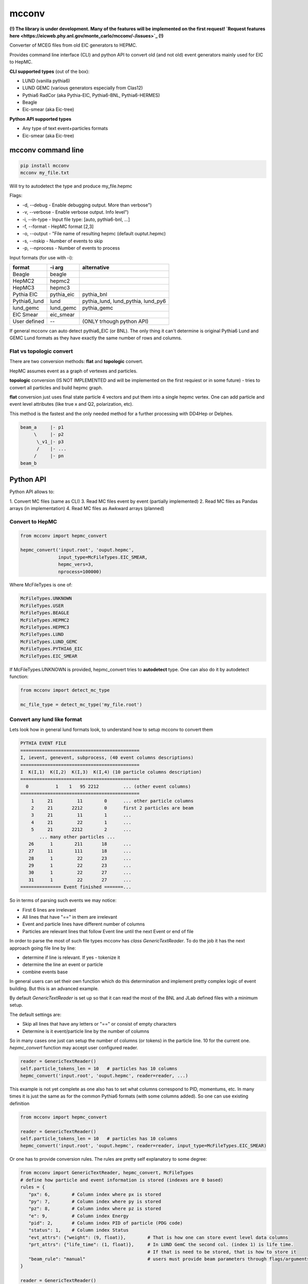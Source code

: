 mcconv
======

**(!) The library is under development.
Many of the features will be implemented on the first request!
`Request features here <https://eicweb.phy.anl.gov/monte_carlo/mcconv/-/issues>`_ (!)**

Converter of MCEG  files from old EIC generators to HEPMC.

Provides command line interface (CLI) and python API to convert old (and not old) event
generators mainly used for EIC to HepMC.

**CLI supported types** (out of the box):

- LUND (vanilla pythia6)
- LUND GEMC (various generators especially from Clas12)
- Pythia6 RadCor (aka Pythia-EIC, Pythia6-BNL, Pythia6-HERMES)
- Beagle
- Eic-smear (aka Eic-tree)

**Python API supported types**

- Any type of text event+particles formats
- Eic-smear (aka Eic-tree)



mcconv command line
~~~~~~~~~~~~~~~~~~~


.. code:: bash

    pip install mcconv
    mcconv my_file.txt

Will try to autodetect the type and produce my_file.hepmc

Flags:

- -d, --debug - Enable debugging output. More than verbose")
- -v, --verbose - Enable verbose output. Info level")
- -i, --in-type - Input file type: [auto, pythia6-bnl, ...]
- -f, --format - HepMC format [2,3]
- -o, --output - "File name of resulting hepmc (default ouptut.hepmc)
- -s, --nskip - Number of events to skip
- -p, --nprocess - Number of events to process

Input formats (for use with -i):

=============   ============  ==================================
format          -i arg        alternative
=============   ============  ==================================
Beagle          beagle
HepMC2          hepmc2
HepMC3          hepmc3
Pythia EIC      pythia_eic    pythia_bnl
Pythia6_lund    lund          pythia_lund, lund_pythia, lund_py6
lund_gemc       lund_gemc     pythia_gemc
EIC Smear       eic_smear
User defined       --         (ONLY trhough python API)
=============   ============  ==================================

If general mcconv can auto detect pythia6_EIC (or BNL).
The only thing it can't determine is original Pythia6 Lund and GEMC Lund
formats as they have exactly the same number of rows and columns.


Flat vs topologic convert
-------------------------

There are two conversion methods: **flat** and **topologic** convert.

HepMC assumes event as a graph of vertexes and particles.


**topologic** conversion (IS NOT IMPLEMENTED and will be implemented on the first
requiest or in some future) - tries to convert all particles and build hepmc graph.

.. code::
                          p7
    p1                   /
      \v1__p3      p5---v4
            \_v3_/       \
            /    \        p8
       v2__p4     \
      /            p6
    p2



**flat** conversion just uses final state particle 4 vectors and put them
into a single hepmc vertex. One can add particle and event level attributes
(like true x and Q2, polarization, etc).

This method is the fastest and the only needed method for a further processing
with DD4Hep or Delphes.

.. code::

    beam_a     |- p1
         \     |- p2
          \_v1_|- p3
          /    |- ...
         /     |- pn
    beam_b



Python API
~~~~~~~~~~

Python API allows to:

1. Convert MC files (same as CLI)
3. Read MC files event by event (partially implemented)
2. Read MC files as Pandas arrays (in implementation)
4. Read MC files as Awkward arrays (planned)


Convert to HepMC
----------------

.. code:: python

   from mcconv import hepmc_convert

   hepmc_convert('input.root', 'ouput.hepmc',
                 input_type=McFileTypes.EIC_SMEAR,
                 hepmc_vers=3,
                 nprocess=100000)


Where McFileTypes is one of:

.. code:: python

    McFileTypes.UNKNOWN
    McFileTypes.USER
    McFileTypes.BEAGLE
    McFileTypes.HEPMC2
    McFileTypes.HEPMC3
    McFileTypes.LUND
    McFileTypes.LUND_GEMC
    McFileTypes.PYTHIA6_EIC
    McFileTypes.EIC_SMEAR

If McFileTypes.UNKNOWN is provided, hepmc_convert tries to **autodetect** type.
One can also do it by autodetect function:

.. code:: python

    from mcconv import detect_mc_type

    mc_file_type = detect_mc_type('my_file.root')


Convert any lund like format
----------------------------

Lets look how in general lund formats look, to understand how to
setup mcconv to convert them

.. code-block::

   PYTHIA EVENT FILE
   ============================================
   I, ievent, genevent, subprocess, (40 event columns descriptions)
   ============================================
   I  K(I,1)  K(I,2)  K(I,3)  K(I,4) (10 particle columns description)
   ============================================
     0          1    1   95 2212         ... (other event columns)
   ============================================
       1     21         11        0      ... other particle columns
       2     21       2212        0      first 2 particles are beam
       3     21         11        1      ...
       4     21         22        1      ...
       5     21       2212        2      ...
          ... many other particles ...
      26      1        211       18      ...
      27     11        111       18      ...
      28      1         22       23      ...
      29      1         22       23      ...
      30      1         22       27      ...
      31      1         22       27      ...
   =============== Event finished =======...

So in terms of parsing such events we may notice:

- First 6 lines are irrelevant
- All lines that have "==" in them are irrelevant
- Event and particle lines have different number of columns
- Particles are relevant lines that follow Event line until the next Event or end of file

In order to parse the most of such file types mcconv has `class GenericTextReader`. To do the job
it has the next approach going file line by line:

- determine if line is relevant. If yes - tokenize it
- determine the line an event or particle
- combine events base

In general users can set their own function which do this determination and implement pretty
complex logic of event building. But this is an advanced example.

By default `GenericTextReader` is set up so that it can read the most of the BNL and JLab defined
files with a minimum setup.

The default settings are:

- Skip all lines that have any letters or "==" or consist of empty characters
- Determine is it event/particle line by the number of columns

So in many cases one just can setup the number of columns (or tokens) in the particle line. 10 for
the current one. `hepmc_convert` function may accept user configured reader.

.. code-block:: python

    reader = GenericTextReader()
    self.particle_tokens_len = 10   # particles has 10 columns
    hepmc_convert('input.root', 'ouput.hepmc', reader=reader, ...)

This example is not yet complete as one also has to set what columns correspond to PID, momentums, etc.
In many times it is just the same as for the common Pythia6 formats (with some columns added). So
one can use existing definition

.. code-block:: python

   from mcconv import hepmc_convert

   reader = GenericTextReader()
   self.particle_tokens_len = 10   # particles has 10 columns
   hepmc_convert('input.root', 'ouput.hepmc', reader=reader, input_type=McFileTypes.EIC_SMEAR)

Or one has to provide conversion rules. The rules are pretty self explanatory to some degree:

.. code-block:: python

    from mcconv import GenericTextReader, hepmc_convert, McFileTypes
    # define how particle and event information is stored (indexes are 0 based)
    rules = {
       "px": 6,        # Column index where px is stored
       "py": 7,        # Column index where py is stored
       "pz": 8,        # Column index where pz is stored
       "e": 9,         # Column index Energy
       "pid": 2,       # Column index PID of particle (PDG code)
       "status": 1,    # Column index Status
       "evt_attrs": {"weight": (9, float)},        # That is how one can store event level data columns
       "prt_attrs": {"life_time": (1, float)},     # In LUND GemC the second col. (index 1) is life time.
                                                   # If that is need to be stored, that is how to store it
       "beam_rule": "manual"                       # users must provide beam parameters through flags/arguments
    }

    reader = GenericTextReader()
    reader.particle_tokens_len = 10   # particles has 10 columns
    hepmc_convert('input.root', 'ouput.hepmc',
                  reader=reader,
                  input_type=McFileTypes.USER,     # <= note it must be USER
                  text_conv_rules=rules)           # <= it must be not None


Conversion rules details
^^^^^^^^^^^^^^^^^^^^^^^^

While rules are self explanatory, there are things that needs explanation:

**Status in generators may not correspond to HepMC status**. HepMC statuses:

=============   ======================================================
status          description
=============   ======================================================
0               Not defined (null entry) Not a meaningful status
1               Undecayed physical particle Recommended for all cases
2               Decayed physical particle Recommended for all cases
3               Often used for in/out particles in hard process
4               Incoming beam particle Recommended for all cases
5–10            Reserved for future standards Should not be used
11–200          Generator-dependent For generator usage
201–            Simulation-dependent For simulation software usage
=============   ======================================================

In order to mitigate it, users may pass a function that convert a
status from a generator to HepMC status:

.. code-block:: python

    # Imagine pythia EIC case where the first 2 particles are beam particles
    def convert_status(particle_line_index, status_token, all_prt_tokens):
          # first 2 particles are beam particles
          if particle_line_index in [0,1]:
              return 4

          # status_token here is not yet parsed
          generator_status = int(status_token)

          # return 1 for stable particles and 0 otherwise
          if generator_status == 1:
              return 1
          else:
              return 0


    rules["status"] = (1, convert_status)  # status column index + conversion function

**beam_rule** must be defined

HepMC Event has to have at least one vertex that should have at least one input particle.
For EIC MCEG with flat conversion (no full topology) we await that there will be one vertex
with two incoming particles corresponding to beam particles. It make sense as even if
one has an old generator that doesn't store such information, one has to know corresponding beam
information for the simulation. The problem here, that old generators do different tricks to store
such data. Such as:

1. Store beam info in event header
2. Provide beam particles as a first 2 particles in event
3. Use status (usually not corresponding to HepMC beam particle status = 4)
4. Use special flag or special status
5. Embed beam params in file name
6. etc. etc. etc.

Currently mcconv knows several ways to extract beam parameters. They are defined by `beam_rule`

beam_rule are:

.. code-block:: python

    # manual - users define beam particles through flags, arguments, etc.
    "beam_rule": "manual"

    # status - look at status code. 4 = beam particle. Must be present in every event
    # works good with status conversion function (see above)
    "beam_rule": "status"

    # first 2 particles are beam particles
    "beam_rule": "first_lines"

    # BeAGLE specific
    "beam_rule": "beagle"

    # more use cases needed for more rules!


Here is the full example which you can find in `examples/custom_lund_format.py`

.. code-block:: python

    from mcconv import GenericTextReader, hepmc_convert, McFileTypes

    # define how particle and event information is stored (indexes are 0 based)
    rules = {
        "px": 6,        # Column where px is stored
        "py": 7,        # Column where py is stored
        "pz": 8,        # Column where pz is stored
        "e": 9,         # Energy
        "pid": 2,       # PID of particle (PDG code)
        "status": 1,    # Status
        "evt_attrs": {"weight": (9, float)},        # That is how one can store event level data
        "prt_attrs": {},
        "beam_rule": "manual"                       # provide beam particles manually
    }

    # Beam particles in px, py, pz, e, pid
    beams = [(0, 0, -5., 5., 11),
             (0, 0, 110., 110., 2212)]

    # Setup file event reader
    reader = GenericTextReader()
    reader.particle_tokens_len = 12   # particles has 10 columns

    # Run conversion
    hepmc_convert('custom_lund_format.txt', 'custom_lund_format.hepmc',
                  reader=reader,
                  input_type=McFileTypes.USER,     # <= note it must be USER
                  text_conv_rules=rules,
                  beam_particles=beams)            # beam particles since "beam_rule": "manual"



Boost, rotate, shift and count events
-------------------------------------

Users can register callbacks that allow to modify hepmc events before and after event is saved
The first allows e.g. to apply hepmc boost, rotate, shift for hepmc event (mcconv doesn't have
afterburner with beam effects... yet).

User can provide 3 functions to hepmc_convert:

 - `init_func(writer, reader, input_type)` is called before events are being read.
   Can be used to sture run info, check reader parameters, input_type, etc.
 - `transform_func(evt_index, hepmc_event)` - is called when hepmc_event is formed but not
   yet written. Can be used to change hepmc event before saving.
 - `progress_func(evt_index, hepmc_event)` - is called when event processing is over.
   Can be used to print progress.


You can test it in `examples/callbacks_and_boost_rotate.py` example file:

.. code-block:: python

    import sys
    from mcconv import hepmc_convert, McFileTypes
    from pyHepMC3 import HepMC3 as hm


    def on_start_processing(writer, reader, input_type):
        print("Ready to start processing")
        print(f"  writer:     {writer}")
        print(f"  reader:     {reader}")
        print(f"  input_type: {input_type}")


    def show_progress(event_index, evt):
        """Shows event progress"""
        print(f"Events processed: {event_index:<10}")
        # we could print evt here too
        # hm.Print.content(evt)
        # hm.Print.listing(evt)


    def boost_rotate(event_index, evt):
        boost_vector = hm.FourVector(0, 0.002, 0.0, 0.001)
        #  Test that boost with v=0 will be OK
        assert True == evt.boost(boost_vector)
        rz = hm.FourVector(0.0, 0.0, -0.9, 0)
        rzinv = hm.FourVector(0.0, 0.0, 0.9, 0)
        evt.rotate(rz)
        evt.rotate(rzinv)


    if __file__ == "__main__":

        hepmc_convert('../test/data/pythia6-radcor-10evt.txt',   # input
                      'cpythia6-radcor-10evt.hepmc',             # output
                      input_type=McFileTypes.UNKNOWN,            # Autodetect file type
                      init_func=on_start_processing,             # Add callbacks
                      transform_func=boost_rotate,
                      progress_func=show_progress,
                      nprocess=3
                      )

